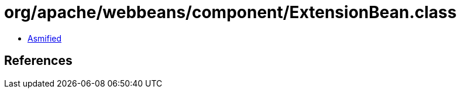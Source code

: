 = org/apache/webbeans/component/ExtensionBean.class

 - link:ExtensionBean-asmified.java[Asmified]

== References


